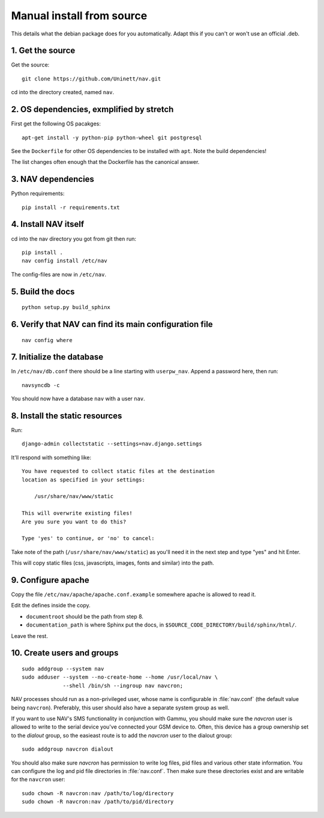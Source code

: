 ==========================
Manual install from source
==========================

This details what the debian package does for you automatically. Adapt this if
you can't or won't use an official .deb.

1. Get the source
=================

Get the source::

  git clone https://github.com/Uninett/nav.git

cd into the directory created, named ``nav``.

2. OS dependencies, exmplified by stretch
=========================================

First get the following OS pacakges::

  apt-get install -y python-pip python-wheel git postgresql

See the ``Dockerfile`` for other OS dependencies to be installed with ``apt``.
Note the build dependencies!

The list changes often enough that the Dockerfile has the canonical answer.

3. NAV dependencies
===================

Python requirements::

  pip install -r requirements.txt

4. Install NAV itself
=====================

cd into the nav directory you got from git then run::

  pip install .
  nav config install /etc/nav

The config-files are now in ``/etc/nav``.

5. Build the docs
=================

::

    python setup.py build_sphinx

6. Verify that NAV can find its main configuration file
=======================================================

::

    nav config where

7. Initialize the database
==========================

In ``/etc/nav/db.conf`` there should be a line starting with ``userpw_nav``. Append a password here, then run::

    navsyncdb -c

You should now have a database ``nav`` with a user ``nav``.

8. Install the static resources
===============================

Run::

    django-admin collectstatic --settings=nav.django.settings

It'll respond with something like::

    You have requested to collect static files at the destination
    location as specified in your settings:

        /usr/share/nav/www/static

    This will overwrite existing files!
    Are you sure you want to do this?

    Type 'yes' to continue, or 'no' to cancel:

Take note of the path (``/usr/share/nav/www/static``) as you'll need it in the
next step and type "yes" and hit Enter.

This will copy static files (css, javascripts, images, fonts and similar) into
the path.


9. Configure apache
===================

Copy the file ``/etc/nav/apache/apache.conf.example`` somewhere apache is allowed to read it.

Edit the defines inside the copy.

* ``documentroot`` should be the path from step 8.
* ``documentation_path`` is where Sphinx put the docs, in
  ``$SOURCE_CODE_DIRECTORY/build/sphinx/html/``.

Leave the rest.

.. _creating-users-and-groups:
10. Create users and groups
===========================

::

  sudo addgroup --system nav
  sudo adduser --system --no-create-home --home /usr/local/nav \
               --shell /bin/sh --ingroup nav navcron;

NAV processes should run as a non-privileged user, whose name is configurable
in :file:`nav.conf` (the default value being ``navcron``). Preferably, this
user should also have a separate system group as well.

If you want to use NAV's SMS functionality in conjunction with Gammu, you
should make sure the `navcron` user is allowed to write to the serial device
you've connected your GSM device to. Often, this device has a group ownership
set to the `dialout` group, so the easieast route is to add the `navcron` user
to the dialout group::

  sudo addgroup navcron dialout

You should also make sure `navcron` has permission to write log files, pid
files and various other state information. You can configure the log and pid
file directories in :file:`nav.conf`. Then make sure these directories exist
and are writable for the ``navcron`` user::

  sudo chown -R navcron:nav /path/to/log/directory
  sudo chown -R navcron:nav /path/to/pid/directory
